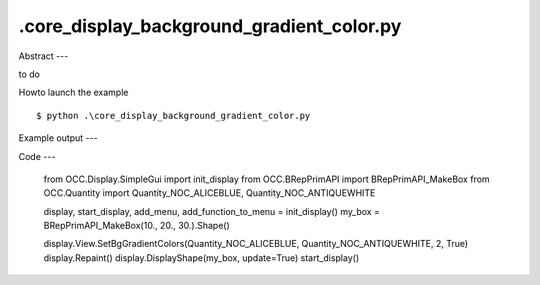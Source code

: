 .\core_display_background_gradient_color.py
============

Abstract
---

to do

Howto launch the example ::

  $ python .\core_display_background_gradient_color.py

Example output
---


Code
---

  from OCC.Display.SimpleGui import init_display
  from OCC.BRepPrimAPI import BRepPrimAPI_MakeBox
  from OCC.Quantity import Quantity_NOC_ALICEBLUE, Quantity_NOC_ANTIQUEWHITE
  
  display, start_display, add_menu, add_function_to_menu = init_display()
  my_box = BRepPrimAPI_MakeBox(10., 20., 30.).Shape()
  
  display.View.SetBgGradientColors(Quantity_NOC_ALICEBLUE, Quantity_NOC_ANTIQUEWHITE, 2, True)
  display.Repaint()
  display.DisplayShape(my_box, update=True)
  start_display()
